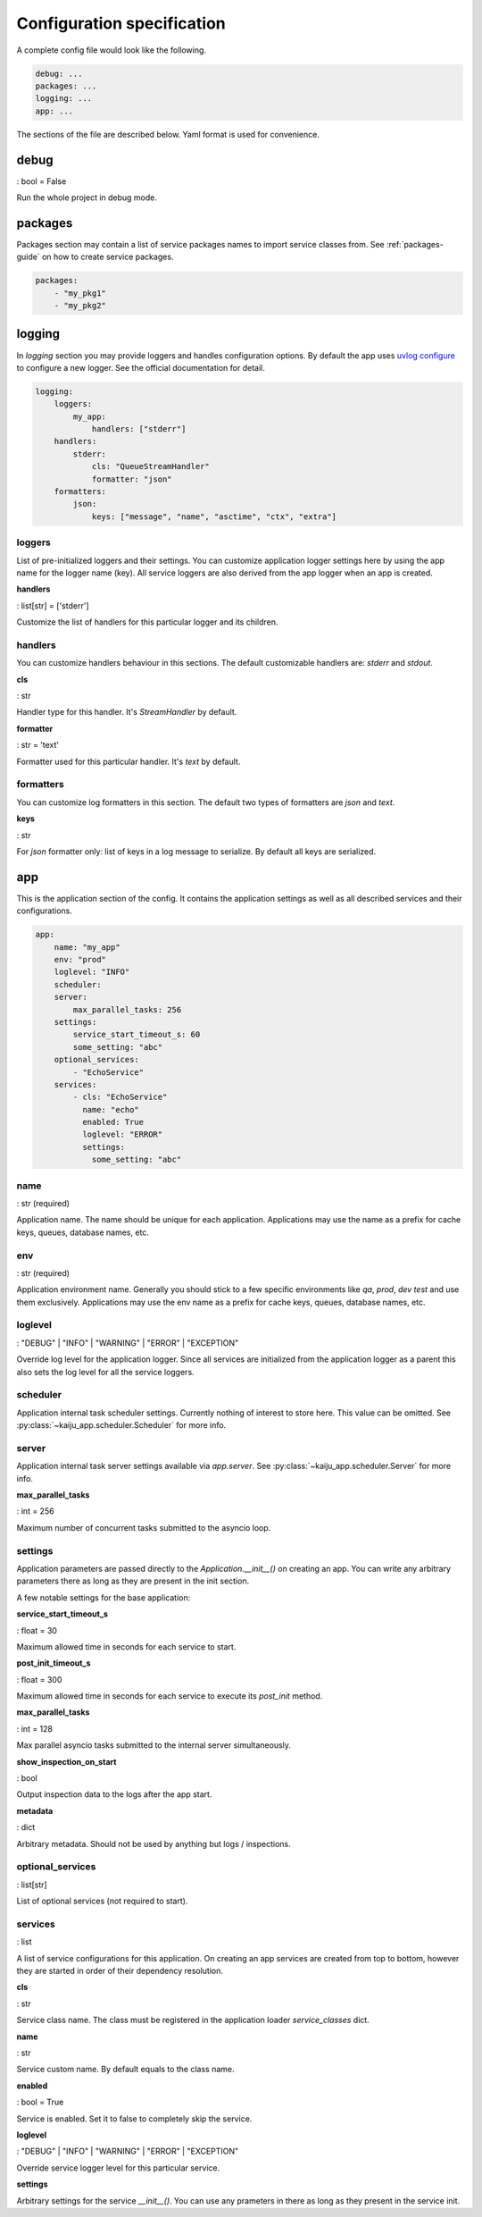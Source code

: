 .. _config-spec:

Configuration specification
===========================

A complete config file would look like the following.

.. code-block:: yaml

    debug: ...
    packages: ...
    logging: ...
    app: ...

The sections of the file are described below. Yaml format is used for convenience.

debug
-----

: bool = False

Run the whole project in debug mode.

packages
--------

Packages section may contain a list of service packages names to import service classes from.
See :ref:`packages-guide` on how to create service packages.

.. code-block:: yaml

    packages:
        - "my_pkg1"
        - "my_pkg2"

logging
-------

In `logging` section you may provide loggers and handles configuration options. By default the app uses
`uvlog configure <https://uvlog.readthedocs.io/reference.html#uvlog.configure>`_ to configure a new logger. See the
official documentation for detail.

.. code-block:: yaml

    logging:
        loggers:
            my_app:
                handlers: ["stderr"]
        handlers:
            stderr:
                cls: "QueueStreamHandler"
                formatter: "json"
        formatters:
            json:
                keys: ["message", "name", "asctime", "ctx", "extra"]

loggers
^^^^^^^

List of pre-initialized loggers and their settings. You can customize application logger settings here by using
the app name for the logger name (key). All service loggers are also derived from the app logger when an app
is created.

**handlers**

: list[str] = ['stderr']

Customize the list of handlers for this particular logger and its children.

handlers
^^^^^^^^

You can customize handlers behaviour in this sections. The default customizable handlers are: `stderr` and `stdout`.

**cls**

: str

Handler type for this handler. It's `StreamHandler` by default.

**formatter**

: str = 'text'

Formatter used for this particular handler. It's `text` by default.

formatters
^^^^^^^^^^

You can customize log formatters in this section. The default two types of formatters are `json` and `text`.

**keys**

: str

For `json` formatter only: list of keys in a log message to serialize. By default all keys are serialized.

app
---

This is the application section of the config. It contains the application settings as well as all described services
and their configurations.

.. code-block:: yaml

    app:
        name: "my_app"
        env: "prod"
        loglevel: "INFO"
        scheduler:
        server:
            max_parallel_tasks: 256
        settings:
            service_start_timeout_s: 60
            some_setting: "abc"
        optional_services:
            - "EchoService"
        services:
            - cls: "EchoService"
              name: "echo"
              enabled: True
              loglevel: "ERROR"
              settings:
                some_setting: "abc"

name
^^^^

: str (required)

Application name. The name should be unique for each application. Applications may use the name as a prefix for cache
keys, queues, database names, etc.

env
^^^

: str (required)

Application environment name. Generally you should stick to a few specific environments like *qa*, *prod*, *dev*
*test* and use them exclusively. Applications may use the env name as a prefix for cache keys, queues, database names, etc.

loglevel
^^^^^^^^

: "DEBUG" | "INFO" | "WARNING" | "ERROR" | "EXCEPTION"

Override log level for the application logger. Since all services are initialized from the application logger as a parent
this also sets the log level for all the service loggers.

scheduler
^^^^^^^^^

Application internal task scheduler settings. Currently nothing of interest to store here. This value can be omitted.
See :py:class:`~kaiju_app.scheduler.Scheduler` for more info.

server
^^^^^^

Application internal task server settings available via `app.server`.
See :py:class:`~kaiju_app.scheduler.Server` for more info.

**max_parallel_tasks**

: int = 256

Maximum number of concurrent tasks submitted to the asyncio loop.

settings
^^^^^^^^

Application parameters are passed directly to the `Application.__init__()` on creating an app. You can write any
arbitrary parameters there as long as they are present in the init section.

A few notable settings for the base application:

**service_start_timeout_s**

: float = 30

Maximum allowed time in seconds for each service to start.

**post_init_timeout_s**

: float = 300

Maximum allowed time in seconds for each service to execute its `post_init` method.

**max_parallel_tasks**

: int = 128

Max parallel asyncio tasks submitted to the internal server simultaneously.

**show_inspection_on_start**

: bool

Output inspection data to the logs after the app start.

**metadata**

: dict

Arbitrary metadata. Should not be used by anything but logs / inspections.

optional_services
^^^^^^^^^^^^^^^^^

: list[str]

List of optional services (not required to start).

services
^^^^^^^^

: list

A list of service configurations for this application. On creating an app services are created from top to bottom,
however they are started in order of their dependency resolution.

**cls**

: str

Service class name. The class must be registered in the application loader `service_classes` dict.

**name**

: str

Service custom name. By default equals to the class name.

**enabled**

: bool = True

Service is enabled. Set it to false to completely skip the service.

**loglevel**

: "DEBUG" | "INFO" | "WARNING" | "ERROR" | "EXCEPTION"

Override service logger level for this particular service.

**settings**

Arbitrary settings for the service `__init__()`. You can use any prameters in there as long as they present in the
service init.
